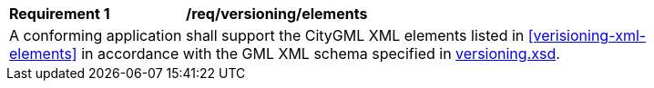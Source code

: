 [[req_verioning_elements]]
[width="90%",cols="2,6"]
|===
^|*Requirement  {counter:req-id}* |*/req/versioning/elements* 
2+|A conforming application shall support the CityGML XML elements listed in <<verisioning-xml-elements>> in accordance with the GML XML schema specified in http://schemas.opengis.net/citygml/3.0/versioning.xsd[versioning.xsd].
|===
